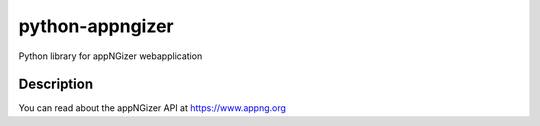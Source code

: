 ================
python-appngizer
================

Python library for appNGizer webapplication


Description
===========

You can read about the appNGizer API at https://www.appng.org



